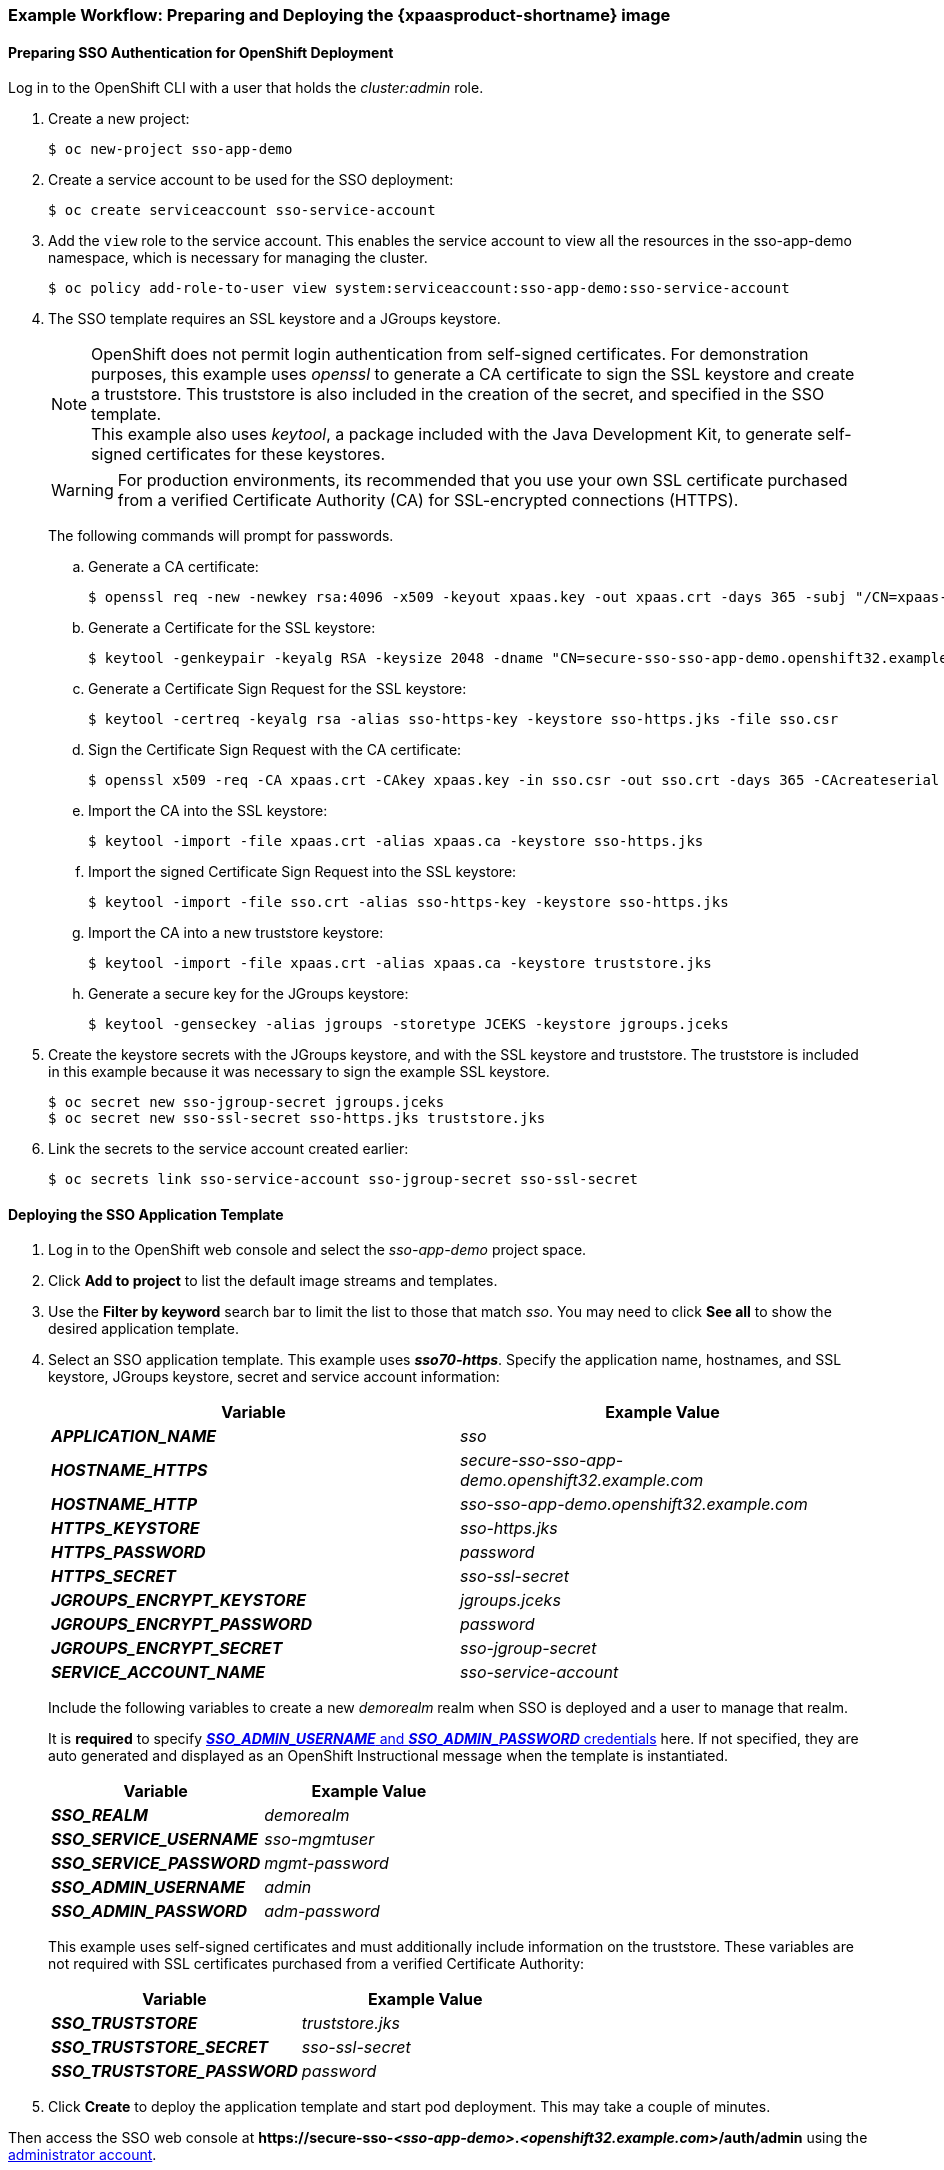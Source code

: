 [[Example-Deploying-SSO]]
=== Example Workflow: Preparing and Deploying the {xpaasproduct-shortname} image
[[Preparing-SSO-Authentication-for-OpenShift-Deployment]]
==== Preparing SSO Authentication for OpenShift Deployment
Log in to the OpenShift CLI with a user that holds the _cluster:admin_ role.

. Create a new project:
+
----
$ oc new-project sso-app-demo
----
. Create a service account to be used for the SSO deployment:
+
----
$ oc create serviceaccount sso-service-account
----
. Add the `view` role to the service account. This enables the service account to view all the resources in the sso-app-demo namespace, which is necessary for managing the cluster.
+
----
$ oc policy add-role-to-user view system:serviceaccount:sso-app-demo:sso-service-account
----
. The SSO template requires an SSL keystore and a JGroups keystore.
+
[NOTE]
====
OpenShift does not permit login authentication from self-signed certificates. For demonstration purposes, this example uses _openssl_ to generate a CA certificate to sign the SSL keystore and create a truststore. This truststore is also included in the creation of the secret, and specified in the SSO template. +
This example also uses _keytool_, a package included with the Java Development Kit, to generate self-signed certificates for these keystores.
====
+
[WARNING]
====
For production environments, its recommended that you use your own SSL certificate purchased from a verified Certificate Authority (CA) for SSL-encrypted connections (HTTPS).
====
+
The following commands will prompt for passwords.
+
.. Generate a CA certificate:
+
[subs="verbatim,macros"]
----
$ openssl req -new -newkey rsa:4096 -x509 -keyout xpaas.key -out xpaas.crt -days 365 -subj "/CN=xpaas-sso-demo.ca"
----
.. Generate a Certificate for the SSL keystore:
+
----
$ keytool -genkeypair -keyalg RSA -keysize 2048 -dname "CN=secure-sso-sso-app-demo.openshift32.example.com" -alias sso-https-key -keystore sso-https.jks
----
.. Generate a Certificate Sign Request for the SSL keystore:
+
----
$ keytool -certreq -keyalg rsa -alias sso-https-key -keystore sso-https.jks -file sso.csr
----
.. Sign the Certificate Sign Request with the CA certificate:
+
----
$ openssl x509 -req -CA xpaas.crt -CAkey xpaas.key -in sso.csr -out sso.crt -days 365 -CAcreateserial
----
.. Import the CA into the SSL keystore:
+
----
$ keytool -import -file xpaas.crt -alias xpaas.ca -keystore sso-https.jks
----
.. Import the signed Certificate Sign Request into the SSL keystore:
+
----
$ keytool -import -file sso.crt -alias sso-https-key -keystore sso-https.jks
----
.. Import the CA into a new truststore keystore:
+
----
$ keytool -import -file xpaas.crt -alias xpaas.ca -keystore truststore.jks
----
.. Generate a secure key for the JGroups keystore:
+
----
$ keytool -genseckey -alias jgroups -storetype JCEKS -keystore jgroups.jceks
----
. Create the keystore secrets with the JGroups keystore, and with the SSL keystore and truststore. The truststore is included in this example because it was necessary to sign the example SSL keystore.
+
----
$ oc secret new sso-jgroup-secret jgroups.jceks
$ oc secret new sso-ssl-secret sso-https.jks truststore.jks
----
. Link the secrets to the service account created earlier:
+
----
$ oc secrets link sso-service-account sso-jgroup-secret sso-ssl-secret
----

==== Deploying the SSO Application Template

. Log in to the OpenShift web console and select the _sso-app-demo_ project space.
. Click *Add to project* to list the default image streams and templates.
. Use the *Filter by keyword* search bar to limit the list to those that match _sso_. You may need to click *See all* to show the desired application template.
. Select an SSO application template. This example uses *_sso70-https_*. Specify the application name, hostnames, and SSL keystore, JGroups keystore, secret and service account information:
+
[cols="2*", options="header"]
|===
|Variable
|Example Value
|*_APPLICATION_NAME_*
|_sso_

|*_HOSTNAME_HTTPS_*
|_secure-sso-sso-app-demo.openshift32.example.com_

|*_HOSTNAME_HTTP_*
|_sso-sso-app-demo.openshift32.example.com_

|*_HTTPS_KEYSTORE_*
|_sso-https.jks_

|*_HTTPS_PASSWORD_*
|_password_

|*_HTTPS_SECRET_*
|_sso-ssl-secret_

|*_JGROUPS_ENCRYPT_KEYSTORE_*
|_jgroups.jceks_

|*_JGROUPS_ENCRYPT_PASSWORD_*
|_password_

|*_JGROUPS_ENCRYPT_SECRET_*
|_sso-jgroup-secret_

|*_SERVICE_ACCOUNT_NAME_*
|_sso-service-account_
|===
+
Include the following variables to create a new _demorealm_ realm when SSO is deployed and a user to manage that realm.
+
It is *required* to specify xref:../get_started/get_started.adoc#sso-administrator-setup[*_SSO_ADMIN_USERNAME_* and *_SSO_ADMIN_PASSWORD_* credentials] here. If not specified, they are auto generated and displayed as an OpenShift Instructional message when the template is instantiated.
+
[cols="2*", options="header"]
|===
|Variable
|Example Value
|*_SSO_REALM_*
|_demorealm_

|*_SSO_SERVICE_USERNAME_*
|_sso-mgmtuser_

|*_SSO_SERVICE_PASSWORD_*
|_mgmt-password_

|*_SSO_ADMIN_USERNAME_*
|_admin_

|*_SSO_ADMIN_PASSWORD_*
|_adm-password_
|===
+
This example uses self-signed certificates and must additionally include information on the truststore. These variables are not required with SSL certificates purchased from a verified Certificate Authority:
+
[cols="2*", options="header"]
|===
|Variable
|Example Value
|*_SSO_TRUSTSTORE_*
|_truststore.jks_

|*_SSO_TRUSTSTORE_SECRET_*
|_sso-ssl-secret_

|*_SSO_TRUSTSTORE_PASSWORD_*
|_password_
|===
. Click *Create* to deploy the application template and start pod deployment. This may take a couple of minutes.

Then access the SSO web console at *$$https://secure-sso-$$_<sso-app-demo>_._<openshift32.example.com>_/auth/admin* using the xref:../get_started/get_started.adoc#sso-administrator-setup[administrator account].

[NOTE]
====
This example workflow uses a self-generated CA to provide an end-to-end workflow for demonstration purposes. Accessing the SSO web console will prompt an insecure connection warning. +
For production environments, Red Hat recommends that you use an SSL certificate purchased from a verified Certificate Authority.
====

[[upgrading-sso-db-from-70-to-71]]
=== Example Workflow: Updating Existing Database when Migrating {xpaasproduct-shortname} Image from {xpaasproduct-shortname} 7.0 to {xpaasproduct-shortname} 7.1
[IMPORTANT]
====
* Rolling updates from {xpaasproduct-shortname} 7.0 to 7.1 are not supported as databases and caches are not backward compatible.
* Stop all {xpaasproduct-shortname} 7.0 instances before upgrading, they cannot run concurrently against the same database.
* Pre-generated scripts are not available, they are generated dynamically depending on the database.
====

Red Hat Single Sign-On 7.1 can xref:automatic-db-migration[automatically migrate the database schema], or you can choose to do it xref:manual-db-migration[manually].

[NOTE]
====
By default the database is automatically migrated when you start {xpaasproduct-shortname} 7.1 for the first time.
====

[[automatic-db-migration]]
==== Automatic Database Migration
This process assumes that you are running {xpaasproduct-shortname} 7.0 image link:https://access.redhat.com/documentation/en-us/red_hat_jboss_middleware_for_openshift/3/html-single/red_hat_jboss_sso_for_openshift/#Example-Deploying-SSO[deployed using one of the following templates]:

* *_sso70-mysql_*
* *_sso70-postgresql_*
* *_sso70-mysql-persistent_*
* *_sso70-postgresql-persistent_*

[IMPORTANT]
====
Stop all {xpaasproduct-shortname} 7.0 instances before upgrading to 7.1, as they cannot run concurrently against the same database.
====

Use the following steps to automatically migrate the database schema:

. Identify existing deployment config for Red Hat JBoss SSO 7.0 containers.
+
----
$ oc get dc -o name --selector=application=sso
deploymentconfig/sso
deploymentconfig/sso-postgresql
----
. Stop all Red Hat JBoss SSO 7.0 containers in the current namespace.
+
----
$ oc scale --replicas=0 dc/sso
deploymentconfig "sso" scaled
----
. Update the image change trigger in the existing deployment config to reference the {xpaasproduct-shortname} 7.1 image.
+
----
$ oc patch dc/sso --type=json -p '[{"op": "replace", "path": "/spec/triggers/0/imageChangeParams/from/name", "value": "redhat-sso71-openshift:1.0"}]'
"sso" patched
----
. Start new {xpaasproduct-shortname} 7.1 images rollout based on the latest image defined in the image change triggers.
+
----
$ oc rollout latest dc/sso
deploymentconfig "sso" rolled out
----
. Deploy Red Hat JBoss SSO 7.1 containers using the modified deployment config.
+
----
$ oc scale --replicas=1 dc/sso
deploymentconfig "sso" scaled
----
. (Optional) Verify the database has been successfully updated.
+
----
$ oc get pods --selector=application=sso
NAME                     READY     STATUS    RESTARTS   AGE
sso-4-vg21r              1/1       Running   0          1h
sso-postgresql-1-t871r   1/1       Running   0          2h
----
+
----
$ oc logs sso-4-vg21r | grep 'Updating'
11:23:45,160 INFO  [org.keycloak.connections.jpa.updater.liquibase.LiquibaseJpaUpdaterProvider] (ServerService Thread Pool -- 58) Updating database. Using changelog META-INF/jpa-changelog-master.xml
----

[[manual-db-migration]]
==== Manual Database Migration

[IMPORTANT]
====
Pre-generated scripts are not available. They are generated dynamically depending on the database. With RH-SSO 7.1 one can generate and export these to an SQL file that can be manually applied to the database afterwards. To dynamically generate the SQL migration file for the database:

. Configure RH-SSO 7.1 with the correct datasource,
. Set following configuration options in the `standalone-openshift.xml` file:
.. `initializeEmpty=false`,
.. `migrationStrategy=manual`, and
.. `migrationExport` to the location on the file system of the pod, where the output SQL migration file should be stored (e.g. `migrationExport="${jboss.home.dir}/keycloak-database-update.sql"`).

See https://access.redhat.com/documentation/en-us/red_hat_single_sign-on/7.1/html/server_installation_and_configuration_guide/database#database_configuration[database configuration of RH-SSO 7.1] for further details.

The database migration process handles the data schema update and performs manipulation of the data, therefore, stop all RH-SSO 7.0 instances before dynamic generation of the SQL migration file.
====

This guide assumes the RH-SSO 7.0 for OpenShift image has been previously link:https://access.redhat.com/documentation/en-us/red_hat_jboss_middleware_for_openshift/3/html-single/red_hat_jboss_sso_for_openshift/#Example-Deploying-SSO[deployed using one of the following templates:]

* *_sso70-mysql_*
* *_sso70-postgresql_*
* *_sso70-mysql-persistent_*
* *_sso70-postgresql-persistent_*

Perform the following to generate and get the SQL migration file for the database:

. Prepare template of OpenShift link:https://docs.openshift.com/container-platform/3.5/dev_guide/jobs.html[database migration job] to generate the SQL file.
+
----
$ cat sso70-to-sso71-db-migrate-job.yaml.orig
apiVersion: extensions/v1beta1
kind: Job
metadata:
  name: sso70-to-sso71-db-migrate-job
spec:
  autoSelector: true
  parallelism: 0
  completions: 1
  template:
    metadata:
      name: sso70-to-sso71-db-migrate-job
    spec:
      containers:
      - env:
        - name: DB_SERVICE_PREFIX_MAPPING
          value: <<DB_SERVICE_PREFIX_MAPPING_VALUE>>
        - name: <<PREFIX>>_JNDI
          value: <<PREFIX_JNDI_VALUE>>
        - name: <<PREFIX>>_USERNAME
          value: <<PREFIX_USERNAME_VALUE>>
        - name: <<PREFIX>>_PASSWORD
          value: <<PREFIX_PASSWORD_VALUE>>
        - name: <<PREFIX>>_DATABASE
          value: <<PREFIX_DATABASE_VALUE>>
        - name: TX_DATABASE_PREFIX_MAPPING
          value: <<TX_DATABASE_PREFIX_MAPPING_VALUE>>
        - name: <<SERVICE_HOST>>
          value: <<SERVICE_HOST_VALUE>>
        - name: <<SERVICE_PORT>>
          value: <<SERVICE_PORT_VALUE>>
        image: <<SSO_IMAGE_VALUE>>
        imagePullPolicy: Always
        name: sso70-to-sso71-db-migrate-job
        # Keep the pod running after SQL migration file has been generated,
        # so we can retrieve it
        command: ["/bin/bash", "-c", "/opt/eap/bin/openshift-launch.sh || sleep 600"]
      restartPolicy: Never
----
+
----
$ cp sso70-to-sso71-db-migrate-job.yaml.orig sso70-to-sso71-db-migrate-job.yaml
----
. Copy the datasource definition and database access credentials from RH-SSO 7.0 deployment config to appropriate places in database job migration template.
+
Use the following script to copy `DB_SERVICE_PREFIX_MAPPING` and `TX_DATABASE_PREFIX_MAPPING` variable values, together with values of environment variables specific to particular datasource (`<PREFIX>_JNDI`, `<PREFIX>_USERNAME`, `<PREFIX>_PASSWORD`, and `<PREFIX>_DATABASE`) from the deployment config named `sso` to the database job migration template named `sso70-to-sso71-db-migrate-job.yaml`.
+
[NOTE]
====
Although the `DB_SERVICE_PREFIX_MAPPING` environment variable allows a link:https://access.redhat.com/documentation/en-us/red_hat_jboss_middleware_for_openshift/3/html-single/red_hat_jboss_enterprise_application_platform_for_openshift/#datasources[comma-separated list of *<name>-<database_type>=<PREFIX>* triplets] as its value, this example script accepts only one datasource triplet definition for demonstration purposes. You can modify the script for handling multiple datasource definition triplets.
====
+
----
$ cat mirror_sso_dc_db_vars.sh
#!/bin/bash

# IMPORTANT:
#
# If the name of the SSO deployment config differs from 'sso' or if the file name of the
# YAML definition of the migration job is different, update the following two variables
SSO_DC_NAME="sso"
JOB_MIGRATION_YAML="sso70-to-sso71-db-migrate-job.yaml"

# Get existing variables of the $SSO_DC_NAME deployment config in an array
declare -a SSO_DC_VARS=($(oc set env dc/${SSO_DC_NAME} --list | sed '/^#/d'))

# Get the PREFIX used in the names of environment variables
PREFIX=$(grep -oP 'DB_SERVICE_PREFIX_MAPPING=[^ ]+' <<< "${SSO_DC_VARS[@]}")
PREFIX=${PREFIX##*=}

# Substitute (the order in which replacements are made is important):
# * <<PREFIX>> with actual $PREFIX value and
# * <<PREFIX with "<<$PREFIX" value
sed -i "s#<<PREFIX>>#${PREFIX}#g" ${JOB_MIGRATION_YAML}
sed -i "s#<<PREFIX#<<${PREFIX}#g" ${JOB_MIGRATION_YAML}

# Construct the array of environment variables specific to the datasource
declare -a DB_VARS=(JNDI USERNAME PASSWORD DATABASE)

# Prepend $PREFIX to each item of the datasource array
DB_VARS=( "${DB_VARS[@]/#/${PREFIX}_}" )

# Add DB_SERVICE_PREFIX_MAPPING and TX_DATABASE_PREFIX_MAPPING variables
# to datasource array
DB_VARS=( "${DB_VARS[@]}" DB_SERVICE_PREFIX_MAPPING TX_DATABASE_PREFIX_MAPPING )

# Construct the SERVICE from DB_SERVICE_PREFIX_MAPPING
SERVICE=$(grep -oP 'DB_SERVICE_PREFIX_MAPPING=[^ ]+' <<< "${SSO_DC_VARS[@]}")
SERVICE=${SERVICE#*=}
SERVICE=${SERVICE%=*}
SERVICE=${SERVICE^^}
SERVICE=${SERVICE//-/_}

# If the deployment config contains <<SERVICE>>_SERVICE_HOST and
# <<SERVICE>>_SERVICE_PORT variables, add them to the datasource array.
# Their values also need to be propagated into yaml definition of the migration job.
if grep -Pq "${SERVICE}_SERVICE_HOST=[^ ]+" <<< "${SSO_DC_VARS[@]}" &&
   grep -Pq "${SERVICE}_SERVICE_PORT=[^ ]+" <<< "${SSO_DC_VARS[@]}"
then
  DB_VARS=( "${DB_VARS[@]}" ${SERVICE}_SERVICE_HOST ${SERVICE}_SERVICE_PORT )
# If they are not defined, delete their placeholder rows in yaml definition file
# (since if not defined they are not expanded which make the yaml definition invalid).
else
  for KEY in "HOST" "PORT"
  do
    sed -i "/SERVICE_${KEY}/d" ${JOB_MIGRATION_YAML}
  done
fi

# Substitute (the order in which replacements are made is important):
# * <<SERVICE_HOST>> with ${SERVICE}_SERVICE_HOST and
# * <<SERVICE_HOST_VALUE>> with "<<${SERVICE}_SERVICE_HOST_VALUE>>"
# Do this for both "HOST" and "PORT"
for KEY in "HOST" "PORT"
do
  sed -i "s#<<SERVICE_${KEY}>>#${SERVICE}_SERVICE_${KEY}#g" ${JOB_MIGRATION_YAML}
  sed -i "s#<<SERVICE_${KEY}_VALUE>>#<<${SERVICE}_SERVICE_${KEY}_VALUE>>#g" \
    ${JOB_MIGRATION_YAML}
done

# Propagate the values of the datasource array items into yaml definition of the
# migration job
for VAR in "${SSO_DC_VARS[@]}"
do
  IFS=$'=' read KEY VALUE <<< $VAR
  if grep -q $KEY <<< ${DB_VARS[@]}
  then
    KEY+="_VALUE"
    # Enwrap integer port value with double quotes
    if [[ ${KEY} =~ ${SERVICE}_SERVICE_PORT_VALUE ]]
    then
      sed -i "s#<<${KEY}>>#\"${VALUE}\"#g" ${JOB_MIGRATION_YAML}
    # Character values do not need quotes
    else
      sed -i "s#<<${KEY}>>#${VALUE}#g" ${JOB_MIGRATION_YAML}
    fi
    # Verify that the value has been successfully propagated.
    if grep -q '(JNDI|USERNAME|PASSWORD|DATABASE)' <<< "${KEY}" &&
       grep -q "<<PREFIX${KEY#${PREFIX}}" ${JOB_MIGRATION_YAML} ||
       grep -q "<<${KEY}>>" ${JOB_MIGRATION_YAML}
    then
      echo "Failed to update value of ${KEY%_VALUE}! Aborting."
      exit 1
    else
      printf '%-60s%-40s\n' "Successfully updated ${KEY%_VALUE} to:" "$VALUE"
    fi
  fi
done
----
+
[[get-db-credentials]]
Run the script.
+
----
$ chmod +x ./mirror_sso_dc_db_vars.sh
$ ./mirror_sso_dc_db_vars.sh
Successfully updated DB_SERVICE_PREFIX_MAPPING to:          sso-postgresql=DB
Successfully updated DB_JNDI to:                            java:jboss/datasources/KeycloakDS
Successfully updated DB_USERNAME to:                        userxOp
Successfully updated DB_PASSWORD to:                        tsWNhQHK
Successfully updated DB_DATABASE to:                        root
Successfully updated TX_DATABASE_PREFIX_MAPPING to:         sso-postgresql=DB
----
. Build the RH-SSO 7.1 database migration image using the link:https://github.com/iankko/openshift-examples/tree/sso_manual_db_migration[pre-configured source] and wait for the build to finish.
+
----
$ oc get is -n openshift | grep sso71 | cut -d ' ' -f1
redhat-sso71-openshift
----
+
----
$ oc new-build redhat-sso71-openshift:1.0~https://github.com/iankko/openshift-examples.git#sso_manual_db_migration --context-dir=sso-manual-db-migration --name=sso71-db-migration-image
--> Found image 88e3017 (9 days old) in image stream "redhat-sso71-openshift" in project "openshift" under tag "latest" for "redhat-sso71-openshift"

    Red Hat SSO 7.1
    ---------------
    Platform for running Red Hat SSO

    Tags: sso, sso7, keycloak

    * A source build using source code from https://github.com/iankko/openshift-examples.git#sso_manual_db_migration will be created
      * The resulting image will be pushed to image stream "sso71-db-migration-image:latest"
      * Use 'start-build' to trigger a new build

--> Creating resources with label build=sso71-db-migration-image ...
    imagestream "sso71-db-migration-image" created
    buildconfig "sso71-db-migration-image" created
--> Success
    Build configuration "sso71-db-migration-image" created and build triggered.
    Run 'oc logs -f bc/sso71-db-migration-image' to stream the build progress.
----
+
----
$ oc logs -f bc/sso71-db-migration-image --follow
Cloning "https://github.com/iankko/openshift-examples.git" ...
...
Push successful
----
. Update the template of the database migration job (`sso70-to-sso71-db-migrate-job.yaml`) with reference to the built `sso71-db-migration-image` image.
.. Get the docker pull reference for the image.
+
----
$ PULL_REF=$(oc get istag -n $(oc project -q) --no-headers | grep sso71-db-migration-image | tr -s ' ' | cut -d ' ' -f 2)
----
.. Replace the \<<SSO_IMAGE_VALUE>> field in the job template with the pull specification.
+
----
$ sed -i "s#<<SSO_IMAGE_VALUE>>#$PULL_REF#g" sso70-to-sso71-db-migrate-job.yaml
----
.. Verify that the field is updated.
. Instantiate database migration job from the job template.
+
----
$ oc create -f sso70-to-sso71-db-migrate-job.yaml
job "sso70-to-sso71-db-migrate-job" created
----
+
[IMPORTANT]
====
The database migration process handles the data schema update and performs manipulation of the data, therefore, stop all RH-SSO 7.0 instances before dynamic generation of the SQL migration file.
====
+
. Identify existing deployment config for RH-SSO 7.0 containers.
+
----
$ oc get dc -o name --selector=application=sso
deploymentconfig/sso
deploymentconfig/sso-postgresql
----
. Stop all RH-SSO 7.0 containers in the current namespace.
+
----
$ oc scale --replicas=0 dc/sso
deploymentconfig "sso" scaled
----
. Run the database migration job and wait for the pod to be running correctly.
+
----
$ oc get jobs
NAME                            DESIRED   SUCCESSFUL   AGE
sso70-to-sso71-db-migrate-job   1         0            3m
----
+
----
$ oc scale --replicas=1 job/sso70-to-sso71-db-migrate-job
job "sso70-to-sso71-db-migrate-job" scaled
----
+
----
$ oc get pods
NAME                                  READY     STATUS      RESTARTS   AGE
sso-postgresql-1-n5p16                1/1       Running     1          19h
sso70-to-sso71-db-migrate-job-b87bb   1/1       Running     0          1m
sso71-db-migration-image-1-build      0/1       Completed   0          27m
----
+
[NOTE]
====
By default, the database migration job terminates automatically after `600 seconds` once the migration file is generated. You can adjust this time period.
====
. Get the dynamically generated SQL database migration file from the pod.
+
----
$ mkdir -p ./db-update
$ oc rsync sso70-to-sso71-db-migrate-job-b87bb:/opt/eap/keycloak-database-update.sql ./db-update
receiving incremental file list
keycloak-database-update.sql

sent 30 bytes  received 29,726 bytes  59,512.00 bytes/sec
total size is 29,621  speedup is 1.00
----
. Inspect the `keycloak-database-update.sql` file for changes to be performed within manual RH-SSO 7.1 database update.
. Apply the database update manually.
* Run the following commands for *_sso70-postgresql_* and *_sso70-postgresql-persistent_* templates (PostgreSQL database):
... Copy the generated SQL migration file to the PostgreSQL pod.
+
----
$ oc rsync --no-perms=true ./db-update/ sso-postgresql-1-n5p16:/tmp
sending incremental file list

sent 77 bytes  received 11 bytes  176.00 bytes/sec
total size is 26,333  speedup is 299.24
----
... Start a shell session to the PostgreSQL pod.
+
----
$ oc rsh sso-postgresql-1-n5p16
sh-4.2$
----
... Use the `psql` tool to apply database update manually.
+
----
sh-4.2$ alias psql="/opt/rh/rh-postgresql95/root/bin/psql"
sh-4.2$ psql --version
psql (PostgreSQL) 9.5.4
sh-4.2$ psql -U <PREFIX>_USERNAME -d <PREFIX>_DATABASE -W -f /tmp/keycloak-database-update.sql
Password for user <PREFIX>_USERNAME:
INSERT 0 1
INSERT 0 1
...
----
+
[IMPORTANT]
====
Replace `<PREFIX>_USERNAME` and `<PREFIX>_DATABASE` with the actual database credentials retrieved xref:get-db-credentials[in previous section]. Also use value of `<PREFIX>_PASSWORD` as the password for the database, when prompted.
====
... Close the shell session to the PostgreSQL pod. Continue with xref:image-change-trigger-update-step[updating image change trigger step].
* Run the following commands for *_sso70-mysql_* and *_sso70-mysql-persistent_* templates (MySQL database):
... Given pod situation similar to the following:
+
----
$ oc get pods
NAME                                  READY     STATUS      RESTARTS   AGE
sso-mysql-1-zvhk3                     1/1       Running     0          1h
sso70-to-sso71-db-migrate-job-m202t   1/1       Running     0          11m
sso71-db-migration-image-1-build      0/1       Completed   0          13m
----
... Copy the generated SQL migration file to the MySQL pod.
+
----
$ oc rsync --no-perms=true ./db-update/ sso-mysql-1-zvhk3:/tmp
sending incremental file list
keycloak-database-update.sql

sent 24,718 bytes  received 34 bytes  49,504.00 bytes/sec
total size is 24,594  speedup is 0.99
----
... Start a shell session to the MySQL pod.
+
----
$ oc rsh sso-mysql-1-zvhk3
sh-4.2$
----
... Use the `mysql` tool to apply database update manually.
+
----
sh-4.2$ alias mysql="/opt/rh/rh-mysql57/root/bin/mysql"
sh-4.2$ mysql --version
/opt/rh/rh-mysql57/root/bin/mysql  Ver 14.14 Distrib 5.7.16, for Linux (x86_64) using  EditLine wrapper
sh-4.2$ mysql -D <PREFIX>_DATABASE -u <PREFIX>_USERNAME -p < /tmp/keycloak-database-update.sql
Enter password:
sh-4.2$ echo $?
0
----
+
[IMPORTANT]
====
Replace `<PREFIX>_USERNAME` and `<PREFIX>_DATABASE` with the actual database credentials retrieved xref:get-db-credentials[in previous section]. Also use value of `<PREFIX>_PASSWORD` as the password for the database, when prompted.
====
... Close the shell session to the MySQL pod. Continue with xref:image-change-trigger-update-step[updating image change trigger step].

[[image-change-trigger-update-step]]
[start=12]
. Update image change trigger in the existing deployment config of RH-SSO 7.0 to reference the RH-SSO 7.1 image.
+
----
$ oc patch dc/sso --type=json -p '[{"op": "replace", "path": "/spec/triggers/0/imageChangeParams/from/name", "value": "redhat-sso71-openshift:1.0"}]'
"sso" patched
----
. Start new RH-SSO for OpenShift 7.1 images rollout based on the latest image defined in the image change triggers.
+
----
$ oc rollout latest dc/sso
deploymentconfig "sso" rolled out
----
. Deploy RH-SSO 7.1 containers using the modified deployment config.
+
----
$ oc scale --replicas=1 dc/sso
deploymentconfig "sso" scaled
----

=== Example Workflow: Migrating Entire SSO Server Database Across The Environments
This tutorial focuses on migrating the Red Hat Single Sign-On server database from one environment to another or migrating to a different database. It assumes steps described in xref:Preparing-SSO-Authentication-for-OpenShift-Deployment[Preparing SSO Authentication for OpenShift Deployment] section (namely creation of a new project and service account, also definition of SSL keystore, and JGroups keystore) have been performed already.

==== Deploying the SSO MySQL Application Template

. Log in to the OpenShift web console and select the _sso-app-demo_ project space.
. Click *Add to project* to list the default image streams and templates.
. Use the *Filter by keyword* search bar to limit the list to those that match _sso_. You may need to click *See all* to show the desired application template.
. Select *_sso70-mysql_* SSO application template. When deploying the template ensure to *keep the _SSO_REALM_ variable unset* (default value).
+
[NOTE]
====
Export and import of Red Hat Single Sign-On 7.0 database link:https://access.redhat.com/documentation/en-us/red_hat_single_sign-on/7.0/html-single/server_administration_guide/#export_import[is triggered at SSO server boot time and its paramaters are passed in via Java system properties.] This means during one SSO server boot only one of the possible migration actions (either *_export_*, or *_import_*) can be performed.
====
+
[WARNING]
====
When the *_SSO_REALM_* configuration variable is set on the {xpaasproduct-shortname} image, a database import is performed in order to create the SSO server realm requested in the variable. For the database export to be performed correctly, the *_SSO_REALM_* configuration variable cannot be simultaneously defined on such image.
====
+
. Click *Create* to deploy the application template and start pod deployment. This may take a couple of minutes.
+
Then access the SSO web console at *$$https://secure-sso-$$_<sso-app-demo>_._<openshift32.example.com>_/auth/admin* using the xref:../get_started/get_started.adoc#sso-administrator-setup[administrator account].
+
[NOTE]
====
This example workflow uses a self-generated CA to provide an end-to-end workflow for demonstration purposes. Accessing the SSO web console will prompt an insecure connection warning. +
For production environments, Red Hat recommends that you use an SSL certificate purchased from a verified Certificate Authority.
====

==== (Optional) Creating additional SSO link:https://access.redhat.com/documentation/en-us/red_hat_single_sign-on/7.0/html-single/server_administration_guide/#core_concepts_and_terms[realm and users] to be also exported

When performing link:https://access.redhat.com/documentation/en-us/red_hat_single_sign-on/7.0/html-single/server_administration_guide/#export_import[Red Hat Single Sign-On 7.0 server database export] only SSO realms and users currently present in the database will be exported. If the exported JSON file should include also additional SSO realms and users, these need to be created first:

. link:https://access.redhat.com/documentation/en-us/red_hat_single_sign-on/7.0/html-single/server_administration_guide/#create-realm[Create a new realm]
. link:https://access.redhat.com/documentation/en-us/red_hat_single_sign-on/7.0/html-single/server_administration_guide/#create-new-user[Create new users]

Upon their creation xref:sso-export-the-database[the database can be exported.]

[[sso-export-the-database]]
==== Export the SSO database as a JSON file on the OpenShift pod

. Get the SSO deployment config and scale it down to zero.
+
----
$ oc get dc -o name
deploymentconfig/sso
deploymentconfig/sso-mysql

$ oc scale --replicas=0 dc sso
deploymentconfig "sso" scaled
----
. Instruct the Red Hat Single Sign-On 7.0 server deployed on {xpaasproduct-shortname} image to perform database export at SSO server boot time.
+
----
oc env dc/sso -e "JAVA_OPTS_APPEND=-Dkeycloak.migration.action=export -Dkeycloak.migration.provider=singleFile -Dkeycloak.migration.file=/tmp/demorealm-export.json"
----
. Scale the SSO deployment config back up. This will start the SSO server and export its database.
+
----
$ oc scale --replicas=1 dc sso
deploymentconfig "sso" scaled
----
. (Optional) Verify that the export was successful.
+
----
$ oc get pods
NAME                READY     STATUS    RESTARTS   AGE
sso-4-ejr0k         1/1       Running   0          27m
sso-mysql-1-ozzl0   1/1       Running   0          4h

$ oc logs sso-4-ejr0k | grep 'Export'
09:24:59,503 INFO  [org.keycloak.exportimport.singlefile.SingleFileExportProvider] (ServerService Thread Pool -- 57) Exporting model into file /tmp/demorealm-export.json
09:24:59,998 INFO  [org.keycloak.services] (ServerService Thread Pool -- 57) KC-SERVICES0035: Export finished successfully
----

==== Retrieve and import the exported JSON file

. Retrieve the JSON file of the SSO database from the pod.
+
----
$ oc get pods
NAME                READY     STATUS    RESTARTS   AGE
sso-4-ejr0k         1/1       Running   0          2m
sso-mysql-1-ozzl0   1/1       Running   0          4h

$ oc rsync sso-4-ejr0k:/tmp/demorealm-export.json .
----

. (Optional) Import the JSON file of the SSO database into an SSO server running in another environment.
+
[NOTE]
====
For importing into an SSO server not running on OpenShift, see the link:https://access.redhat.com/documentation/en-us/red_hat_single_sign-on/7.1/html/server_administration_guide/export_import[Export and Import section] of the RH SSO Server Administration Guide.
====
+
Use the link:https://access.redhat.com/documentation/en-us/red_hat_single_sign-on/7.1/html-single/server_administration_guide/#admin_console_export_import[administration console] of the SSO server to import the resources from previously exported JSON file into the SSO server's database, when the SSO server is running as a Red Hat JBoss SSO 7.1 container on OpenShift:

.. Log into the `master` realm's administration console of the SSO server using the credentials used to create the administrator user. In the browser, navigate to *\http://sso-<project-name>.<hostname>/auth/admin*  for the SSO web server, or to *\https://secure-sso-<project-name>.<hostname>/auth/admin* for the encrypted SSO web server.
.. Click the *Import* link under *Manage* section at the bottom of the sidebar.
.. In the page that opens, click *Select file* and then specify the location of the exported `demorealm-export.json` JSON file on the local file system.
.. Choose which of users, clients, realm roles, and client roles should be imported (all of them are imported by default).
.. Choose a strategy to perform, when a resource already exists (one of *Fail*, *Skip*, or *Overwrite*).
+
[NOTE]
====
The attempt to import an object (user, client, realm role, or client role) fails if object with the same identifier already exists in the current database. Use *Skip* strategy to import the objects that are present in the `demorealm-export.json` file, but do not exist in current database.
====
.. Click *Import* to perform the import.
+
[NOTE]
====
For *Skip* import strategy, the newly added objects are marked as *ADDED* and the object which were skipped are marked as *SKIPPED*, in the *Action* column on the import result page.
====
+
[IMPORTANT]
====
The administration console import allows you to "overwrite" resources if you choose (*Overwrite* strategy). On a production system use this feature with caution.
====

[[OSE-SSO-AUTH-TUTE]]
=== Example Workflow: Configuring OpenShift to use SSO for Authentication
Configure OpenShift to use the SSO deployment as the authorization gateway for OpenShift. This follows on from xref:Example-Deploying-SSO[Example Workflow: Preparing and Deploying the {xpaasproduct-shortname} image], in which SSO was deployed on OpenShift.

This example adds SSO as an authentication method alongside the HTPasswd method configured in the https://access.redhat.com/documentation/en/red-hat-application-services/0/openshift-primer/#understand_roles_and_authentication[OpenShift Primer]. Once configured, both methods will be available for user login to your OpenShift web console.

==== Configuring SSO Credentials
Log in to the encrypted SSO web server at *$$https://secure-sso-$$_sso-app-demo_._openshift32.example.com_/auth/admin* using the xref:../get_started/get_started.adoc#sso-administrator-setup[administrator account] created during the SSO deployment.

*Create a Realm*

. Hover your cursor over the realm namespace (default is *Master*) at the top of the sidebar and click *Add Realm*.
. Enter a realm name (this example uses _OpenShift_) and click *Create*.

*Create a User*

Create a test user that can be used to demonstrate the SSO-enabled OpenShift login:

. Click *Users* in the *Manage* sidebar to view the user information for the realm.
. Click *Add User*.
. Enter a valid *Username* (this example uses _testuser_) and any additional optional information and click *Save*.
. Edit the user configuration:
.. Click the *Credentials* tab in the user space and enter a password for the user.
.. Ensure the *Temporary Password* option is set to *Off* so that it does not prompt for a password change later on, and click *Reset Password* to set the user password. A pop-up window prompts for additional confirmation.

*Create and configure an OpenID-Connect Client*

See the https://access.redhat.com/documentation/en/red-hat-single-sign-on/7.0/server-administration-guide/chapter-8-managing-clients[Manager Clients chapter] of the Red Hat Single Sign-On Server Administration Guide] for more information.

. Click *Clients* in the *Manage* sidebar and click *Create*.
. Enter the *Client ID*. This example uses _openshift-demo_.
. Select a *Client Protocol* from the drop-down menu (this example uses *openid-connect*) and click *Save*. You will be taken to the configuration *Settings* page of the _openshift-demo_ client.
. From the *Access Type* drop-down menu, select *confidential*. This is the access type for server-side applications.
. In the *Valid Redirect URIs* dialog, enter the URI for the OpenShift web console, which is _$$https://openshift$$.example.com:8443/*_ in this example.

The client *Secret* is needed to configure OpenID-Connect on the OpenShift master in the next section. You can copy it now from under the *Credentials* tab. The secret is <pass:quotes[_7b0384a2-b832-16c5-9d73-2957842e89h7_]> for this example.

==== Configuring OpenShift Master for Single Sign-On Authentication
Log in to the OpenShift master CLI. You must have the required permissions to edit the */etc/origin/master/master-config.yaml* file.

. Edit the */etc/origin/master/master-config.yaml* file and find the *identityProviders*. The OpenShift master, which was deployed using the OpenShift Primer, is configured with HTPassword and shows the following:
+
----
identityProviders:
- challenge: true
  login: true
  name: htpasswd_auth
  provider:
    apiVersion: v1
    file: /etc/origin/openshift-passwd
    kind: HTPasswdPasswordIdentityProvider
----
+
Add SSO as a secondary identity provider with content similar to the following snippet:
+
[subs="verbatim,macros"]
----
- name: rh_sso
  challenge: false
  login: true
  mappingInfo: add
  provider:
    apiVersion: v1
    kind: OpenIDIdentityProvider
    clientID: pass:quotes[_openshift-demo_]
    clientSecret: pass:quotes[_7b0384a2-b832-16c5-9d73-2957842e89h7_]
    pass:quotes[_ca: xpaas.crt_]
    urls:
      authorize: pass:quotes[_https://secure-sso-sso-app-demo.openshift32.example.com/auth/realms/OpenShift/protocol/openid-connect/auth_]
      token: pass:quotes[_https://secure-sso-sso-app-demo.openshift32.example.com/auth/realms/OpenShift/protocol/openid-connect/token_]
      userInfo: pass:quotes[_https://secure-sso-sso-app-demo.openshift32.example.com/auth/realms/OpenShift/protocol/openid-connect/userinfo_]
    claims:
      id:
      - sub
      preferredUsername:
      - preferred_username
      name:
      - name
      email:
      - email
----
.. The SSO *Secret* hash for the *clientSecret* can be found in the SSO web console: *Clients* -> *_openshift-demo_* -> *Credentials*
.. The endpoints for the *urls* can be found by making a request with the SSO application. For example:
+
[subs="verbatim,macros"]
----
<pass:quotes[_curl -k https://secure-sso-sso-app-demo.openshift32.example.com/auth/realms/OpenShift/.well-known/openid-configuration | python -m json.tool_]>
----
+
The response includes the *authorization_endpoint*, *token_endpoint*, and *userinfo_endpoint*.
+
.. This example workflow uses a self-generated CA to provide an end-to-end workflow for demonstration purposes. For this reason, the *ca* is provided as <pass:quotes[_ca: xpaas.crt_]>. This CA certificate must also be copied into the */etc/origin/master* folder. This is not necessary if using a certificate purchased from a verified Certificate Authority.
. Save the configuration and restart the OpenShift master:
+
----
$ systemctl restart atomic-openshift-master
----

==== Logging in to OpenShift

Navigate to the OpenShift web console, which in this example is _https://openshift.example.com:8443/console_. The OpenShift login page now has the option to use either *htpasswd_auth* or *rh-sso*. The former is still available because it is present in the */etc/origin/master/master-config.yaml*.

Select *rh-sso* and log in to OpenShift with the _testuser_ user created earlier in SSO. No projects are visible to _testuser_ until they are added in the OpenShift CLI. This is the only way to provide user privileges in OpenShift because it currently does not accept external role mapping.

To provide _testuser_ `view` privileges for the _sso-app-demo_, use the OpenShift CLI:
----
$ oadm policy add-role-to-user view testuser -n sso-app-demo
----

[[Example-EAP-Auto]]
=== Example Workflow: Automatically Registering EAP Application in SSO with OpenID-Connect Client
This follows on from xref:Example-Deploying-SSO[Example Workflow: Preparing and Deploying the {xpaasproduct-shortname} image], in which SSO was deployed on OpenShift. This example prepares SSO realm, role, and user credentials for an EAP project using an OpenID-Connect client adapter. These credentials are then provided in the EAP for OpenShift template for automatic SSO client registration. Once deployed, the SSO user can be used to authenticate and access JBoss EAP.

[NOTE]
====
This example uses a OpenID-Connect client but an SAML client could also be used. See xref:SSO-Clients[SSO Clients] and xref:Auto-Man-Client-Reg[Automatic and Manual SSO Client Registration Methods] for more information on the differences between OpenID-Connect and SAML clients.
====

==== Preparing SSO Authentication for OpenShift Deployment
Log in to the OpenShift CLI with a user that holds the _cluster:admin_ role.

. Create a new project:
+
----
$ oc new-project eap-app-demo
----
. Create a service account to be used for the SSO deployment:
+
----
$ oc create serviceaccount eap-service-account
----
. Add the `view` role to the service account. This enables the service account to view all the resources in the sso-app-demo namespace, which is necessary for managing the cluster.
+
----
$ oc policy add-role-to-user view system:serviceaccount:eap-app-demo:eap-service-account
----
. The EAP template requires an xref:Configuring-Keystores[SSL keystore and a JGroups keystore]. +
This example uses ‘keytool’, a package included with the Java Development Kit, to generate self-signed certificates for these keystores. The following commands will prompt for passwords. +
.. Generate a secure key for the SSL keystore:
+
----
$ keytool -genkeypair -alias https -storetype JKS -keystore eapkeystore.jks
----
.. Generate a secure key for the JGroups keystore:
+
----
$ keytool -genseckey -alias jgroups -storetype JCEKS -keystore eapjgroups.jceks
----
. Generate the EAP for OpenShift secrets with the SSL and JGroup keystore files:
+
----
$ oc secret new eap-ssl-secret eapkeystore.jks
$ oc secret new eap-jgroup-secret eapjgroups.jceks
----
. Add the EAP secret to the EAP service account created earlier:
+
----
$ oc secrets link eap-service-account eap-ssl-secret eap-jgroup-secret
----

==== Preparing the SSO Credentials
Log in to the encrypted SSO web server at *$$https://secure-sso-$$_<project-name>_._<hostname>_/auth/admin* using the xref:../get_started/get_started.adoc#sso-administrator-setup[administrator account] created during the SSO deployment.

*Create a Realm*

. Hover your cursor over the realm namespace at the top of the sidebar and click*Add Realm*.
. Enter a realm name (this example uses _eap-demo_) and click *Create*.

*Copy the Public Key*

In the newly created _eap-demo_ realm, click the *Keys* tab and copy the generated public key. This example uses the variable _<realm-public-key>_ for brevity. This is used later to deploy the SSO-enabled JBoss EAP image.

*Create a Role*

Create a role in SSO with a name that corresponds to the JEE role defined in the *web.xml* of the example EAP application. This role is assigned to an SSO _application user_ to authenticate access to user applications.

. Click *Roles* in the *Configure* sidebar to list the roles for this realm. This is a new realm, so there should only be the default _offline_access_ role.
. Click *Add Role*.
. Enter the role name (this example uses the role _eap-user-role_) and click *Save*.

*Create Users and Assign Roles*

Create two users:
- Assign the _realm management user_ the *realm-management* roles to handle automatic SSO client registration in the SSO server.
- Assign the _application user_ the JEE role, created in the previous step, to authenticate access to user applications.

Create the _realm management user_:

. Click *Users* in the *Manage* sidebar to view the user information for the realm.
. Click *Add User*.
. Enter a valid *Username* (this example uses the user _eap-mgmt-user_) and click *Save*.
. Edit the user configuration. Click the *Credentials* tab in the user space and enter a password for the user. After the password has been confirmed you can click *Reset Password* to set the user password. A pop-up window prompts for additional confirmation.
. Click *Role Mappings* to list the realm and client role configuration. In the *Client Roles* drop-down menu, select *realm-management* and add all of the available roles to the user. This provides the user SSO server rights that can be used by the JBoss EAP image to create clients.

Create the _application user_:

. Click *Users* in the *Manage* sidebar to view the user information for the realm.
. Click *Add User*.
. Enter a valid *Username* and any additional optional information for the _application user_ and click *Save*.
. Edit the user configuration. Click the *Credentials* tab in the user space and enter a password for the user. After the password has been confirmed you can click *Reset Password* to set the user password. A pop-up window prompts for additional confirmation.
. Click *Role Mappings* to list the realm and client role configuration. In *Available Roles*, add the role created earlier.

==== Deploy the SSO-enabled JBoss EAP Image

. Return to the OpenShift web console and click *Add to project* to list the default image streams and templates.
. Use the *Filter by keyword* search bar to limit the list to those that match _sso_. You may need to click *See all* to show the desired application template.
. Select the *_eap70-sso-s2i_* image to list all of the deployment parameters. Include the following SSO parameters to configure the SSO credentials during the EAP build:
+
[cols="2*", options="header"]
|===
|Variable
|Example Value
|*_APPLICATION_NAME_*
|_sso_

|*_HOSTNAME_HTTPS_*
|_secure-sample-jsp.eap-app-demo.openshift32.example.com_

|*_HOSTNAME_HTTP_*
|_sample-jsp.eap-app-demo.openshift32.example.com_

|*_SOURCE_REPOSITORY_URL_*
|_$$https://repository-example.com/developer/application$$_

|*_SSO_URL_*
|_$$https://secure-sso-sso-app-demo.openshift32.example.com/auth$$_

|*_SSO_REALM_*
|_eap-demo_

|*_SSO_USERNAME_*
|_eap-mgmt-user_

|*_SSO_PASSWORD_*
| _password_

|*_SSO_PUBLIC_KEY_*
|_<realm-public-key>_

|*_HTTPS_KEYSTORE_*
|_eapkeystore.jks_

|*_HTTPS_PASSWORD_*
|_password_

|*_HTTPS_SECRET_*
|_eap-ssl-secret_

|*_JGROUPS_ENCRYPT_KEYSTORE_*
|_eapjgroups.jceks_

|*_JGROUPS_ENCRYPT_PASSWORD_*
|_password_

|*_JGROUPS_ENCRYPT_SECRET_*
|_eap-jgroup-secret_

|*_SERVICE_ACCOUNT_NAME_*
|_eap-service-account_
|===
. Click *Create* to deploy the JBoss EAP image.

It may take several minutes for the JBoss EAP image to deploy.

==== Log in to the JBoss EAP Server Using SSO

. Access the JBoss EAP application server and click *Login*. You are redirected to the SSO login.
. Log in using the SSO user created in the example. You are authenticated against the SSO server and returned to the JBoss EAP application server.


[[Example-EAP-Manual]]
=== Example Workflow: Manually Registering EAP Application in SSO with SAML Client
This follows on from xref:Example-Deploying-SSO[Example Workflow: Preparing and Deploying the {xpaasproduct-shortname} image], in which SSO was deployed on OpenShift.

This example prepares SSO realm, role, and user credentials for an EAP project and configures an EAP for OpenShift deployment. Once deployed, the SSO user can be used to authenticate and access JBoss EAP.

[NOTE]
====
This example uses a SAML client but an OpenID-Connect client could also be used. See xref:SSO-Clients[SSO Clients] and xref:Auto-Man-Client-Reg[Automatic and Manual SSO Client Registration Methods] for more information on the differences between SAML and OpenID-Connect clients.
====

==== Preparing the SSO Credentials
Log in to the encrypted SSO web server at *$$https://secure-sso-$$_<project-name>_._<hostname>_/auth/admin* using the xref:../get_started/get_started.adoc#sso-administrator-setup[administrator account] created during the SSO deployment.

*Create a Realm*

. Hover your cursor over the realm namespace (default is *Master*) at the top of the sidebar and click *Add Realm*.
. Enter a realm name (this example uses _saml-demo_) and click *Create*.

*Copy the Public Key*

In the newly created _saml-demo_ realm, click the *Keys* tab and copy the generated public key. This example uses the variable _realm-public-key_ for brevity. This is needed later to deploy the SSO-enabled JBoss EAP image.

*Create a Role*

Create a role in SSO with a name that corresponds to the JEE role defined in the *web.xml* of the example EAP application. This role will be assigned to an SSO _application user_ to authenticate access to user applications.

. Click *Roles* in the *Configure* sidebar to list the roles for this realm. This is a new realm, so there should only be the default _offline_access_ role.
. Click *Add Role*.
. Enter the role name (this example uses the role _saml-user-role_) and click *Save*.

*Create Users and Assign Roles*

Create two users:
- Assign the _realm management user_ the *realm-management* roles to handle automatic SSO client registration in the SSO server.
- Assign the _application user_ the JEE role, created in the previous step, to authenticate access to user applications.

Create the _realm management user_:

. Click *Users* in the *Manage* sidebar to view the user information for the realm.
. Click *Add User*.
. Enter a valid *Username* (this example uses the user _app-mgmt-user_) and click *Save*.
. Edit the user configuration. Click the *Credentials* tab in the user space and enter a password for the user. After the password has been confirmed you can click *Reset Password* to set the user password. A pop-up window prompts for additional confirmation.
////
Need for the SAML?
. Click *Role Mappings* to list the realm and client role configuration. In the *Client Roles* drop-down menu, select *realm-management* and add all of the available roles to the user. This provides the user SSO server rights that can be used by the JBoss EAP image to create clients.
////

Create the _application user_:

. Click *Users* in the *Manage* sidebar to view the user information for the realm.
. Click *Add User*.
. Enter a valid *Username* and any additional optional information for the _application user_ and click *Save*.
. Edit the user configuration. Click the *Credentials* tab in the user space and enter a password for the user. After the password has been confirmed you can click *Reset Password* to set the user password. A pop-up window prompts for additional confirmation.
. Click *Role Mappings* to list the realm and client role configuration. In *Available Roles*, add the role created earlier.

*Create and Configure a SAML Client*:

Clients are SSO entities that request user authentication. This example configures a SAML client to handle authentication for the EAP application. This section saves two files, *keystore.jks* and *keycloak-saml-subsystem.xml* that are needed later in the procedure.

Create the SAML Client:

. Click *Clients* in the *Configure* sidebar to list the clients in the realm. Click *Create*.
. Enter a valid *Client ID*. This example uses _sso-saml-demo_.
. In the *Client Protocol* drop-down menu, select *saml*.
. Enter the *Root URL* for the application. This example uses _$$https://demoapp-eap-app-demo.openshift32.example.com$$_.
. Click *Save*.

Configure the SAML Client:

In the *Settings* tab, set the *Root URL* and the *Valid Redirect URLs* for the new *_sso-saml-demo_* client:

. For the *Root URL*, enter the same address used when creating the client. This example uses _$$https://demoapp-eap-app-demo.openshift32.example.com$$_.
. For the *Valid Redirect URLs*, enter an address for users to be redirected to at when they log in or out. This example uses a redirect address relative to the root _$$https://demoapp-eap-app-demo.openshift32.example.com/*$$_.

Export the SAML Keys:

. Click the *SAML Keys* tab in the _sso-saml-demo_ client space and click *Export*.
. For this example, leave the *Archive Format* as *JKS*. This example uses the default *Key Alias* of _sso-saml-demo_ and default *Realm Certificate Alias* of _saml-demo_.
. Enter the *Key Password* and the *Store Password*. This example uses _password_ for both.
. Click *Download* and save the *keystore-saml.jks* file for use later.
. Click the *_sso-saml-demo_* client to return to the client space ready for the next step.

Download the Client Adapter:

. Click *Installation*.
. Use the *Format Option* drop-down menu to select a format. This example uses *Keycloak SAML Wildfly/JBoss Subsystem*.
. Click *Download* and save the file *keycloak-saml-subsystem.xml*.

The *keystore-saml.jks* will be used with the other EAP keystores in the next section to create an OpenShift secret for the EAP application project. Copy the *keystore-saml.jks* file to an OpenShift node. +
The *keycloak-saml-subsystem.xml* will be modified and used in the application deployment. Copy it into the */configuration* folder of the application as *secure-saml-deployments*.

==== Preparing SSO Authentication for OpenShift Deployment
Log in to the OpenShift CLI with a user that holds the _cluster:admin_ role.

. Create a new project:
+
----
$ oc new-project eap-app-demo
----
. Create a service account to be used for the SSO deployment:
+
----
$ oc create serviceaccount app-service-account
----
. Add the `view` role to the service account. This enables the service account to view all the resources in the sso-app-demo namespace, which is necessary for managing the cluster.
+
----
$ oc policy add-role-to-user view system:serviceaccount:eap-app-demo:app-service-account
----
+
. The EAP template requires an xref:Configuring-Keystores[SSL keystore and a JGroups keystore]. +
This example uses ‘keytool’, a package included with the Java Development Kit, to generate self-signed certificates for these keystores. The following commands will prompt for passwords. +
.. Generate a secure key for the SSL keystore:
+
----
$ keytool -genkeypair -alias https -storetype JKS -keystore eapkeystore.jks
----
.. Generate a secure key for the JGroups keystore:
+
----
$ keytool -genseckey -alias jgroups -storetype JCEKS -keystore eapjgroups.jceks
----
. Generate the EAP for OpenShift secrets with the SSL and JGroup keystore files:
+
----
$ oc secret new eap-ssl-secret eapkeystore.jks
$ oc secret new eap-jgroup-secret eapjgroups.jceks
----
. Add the EAP application secret to the EAP service account created earlier:
+
----
$ oc secrets link app-service-account eap-ssl-secret eap-jgroup-secret
----

[[modified-saml-xml]]
==== Modifying the *secure-saml-deployments* File

The *keycloak-saml-subsystem.xml*, exported from the SSO client in a previous section, should have been copied into the */configuration* folder of the application and renamed *secure-saml-deployments*. EAP searches for this file when it starts and copies it to the *standalone-openshift.xml* file inside the SSO SAML adapter configuration.

. Open the */configuration/secure-saml-deployments* file in a text editor.
. Replace the *YOUR-WAR.war* value of the *secure-deployment name* tag with the application *.war* file. This example uses _sso-saml-demo.war_.
. Replace the *SPECIFY YOUR LOGOUT PAGE!* value of the *logout page* tag with the url to redirect users when they log out of the application. This example uses */index.jsp*.
. Delete the *<PrivateKeyPem>* and *<CertificatePem>* tags and keys and replace it with keystore information:
+
----
...
<Keys>
  <Key signing="true">
    <KeyStore file= "/etc/eap-secret-volume/keystore-saml.jks" password="password">
      <PrivateKey alias="sso-saml-demo" password="password"/>
      <Certificate alias="sso-saml-demo"/>
    </KeyStore>
  </Key>
</Keys>
----
+
The mount path of the *keystore-saml.jks* (in this example *_/etc/eap-secret-volume/keystore-saml.jks_*) can be specified in the application template with the parameter *EAP_HTTPS_KEYSTORE_DIR*. +
The aliases and passwords for the *PrivateKey* and the *Certificate* were configured when the SAML Keys were exported from the SSO client.
. Delete the second *<CertificatePem>* tag and key and replace it with the the realm certificate information:
+
----
...
<Keys>
  <Key signing="true">
    <KeyStore file="/etc/eap-secret-volume/keystore-saml.jks" password="password">
      <Certificate alias="saml-demo"/>
    </KeyStore>
  </Key>
</Keys>
...
----
+
The certificate alias and password were configured when the SAML Keys were exported from the SSO client.
. Save and close the */configuration/secure-saml-deployments* file.

==== Configuring SAML Client Registration in the Application *web.xml*

The client type must also be specified by the *<auth-method>* key in the application *web.xml*. This file is read by the image at deployment.

Open the application *web.xml* file and ensure it includes the following:
----
...
<login-config>
  <auth-method>KEYCLOAK-SAML</auth-method>
</login-config>
...
----

==== Deploying the Application

You do not need to include any SSO configuration for the image because that has been configured in the application itself. Navigating to the application login page redirects you to the SSO login. Log in to the application through SSO using the _application user_ user created earlier.
